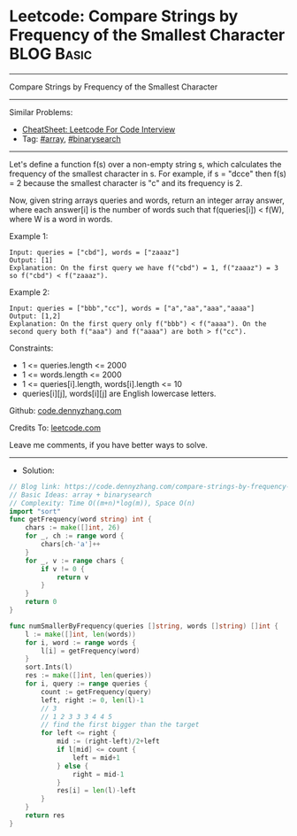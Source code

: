 * Leetcode: Compare Strings by Frequency of the Smallest Character :BLOG:Basic:
#+STARTUP: showeverything
#+OPTIONS: toc:nil \n:t ^:nil creator:nil d:nil
:PROPERTIES:
:type:     array, binarysearch
:END:
---------------------------------------------------------------------
Compare Strings by Frequency of the Smallest Character
---------------------------------------------------------------------
#+BEGIN_HTML
<a href="https://github.com/dennyzhang/code.dennyzhang.com/tree/master/problems/compare-strings-by-frequency-of-the-smallest-character"><img align="right" width="200" height="183" src="https://www.dennyzhang.com/wp-content/uploads/denny/watermark/github.png" /></a>
#+END_HTML
Similar Problems:
- [[https://cheatsheet.dennyzhang.com/cheatsheet-leetcode-A4][CheatSheet: Leetcode For Code Interview]]
- Tag: [[https://code.dennyzhang.com/tag/array][#array]], [[https://code.dennyzhang.com/review-binarysearch][#binarysearch]]
---------------------------------------------------------------------
Let's define a function f(s) over a non-empty string s, which calculates the frequency of the smallest character in s. For example, if s = "dcce" then f(s) = 2 because the smallest character is "c" and its frequency is 2.

Now, given string arrays queries and words, return an integer array answer, where each answer[i] is the number of words such that f(queries[i]) < f(W), where W is a word in words.

Example 1:
#+BEGIN_EXAMPLE
Input: queries = ["cbd"], words = ["zaaaz"]
Output: [1]
Explanation: On the first query we have f("cbd") = 1, f("zaaaz") = 3 so f("cbd") < f("zaaaz").
#+END_EXAMPLE

Example 2:
#+BEGIN_EXAMPLE
Input: queries = ["bbb","cc"], words = ["a","aa","aaa","aaaa"]
Output: [1,2]
Explanation: On the first query only f("bbb") < f("aaaa"). On the second query both f("aaa") and f("aaaa") are both > f("cc").
#+END_EXAMPLE
 
Constraints:

- 1 <= queries.length <= 2000
- 1 <= words.length <= 2000
- 1 <= queries[i].length, words[i].length <= 10
- queries[i][j], words[i][j] are English lowercase letters.

Github: [[https://github.com/dennyzhang/code.dennyzhang.com/tree/master/problems/compare-strings-by-frequency-of-the-smallest-character][code.dennyzhang.com]]

Credits To: [[https://leetcode.com/problems/compare-strings-by-frequency-of-the-smallest-character/description/][leetcode.com]]

Leave me comments, if you have better ways to solve.
---------------------------------------------------------------------
- Solution:

#+BEGIN_SRC go
// Blog link: https://code.dennyzhang.com/compare-strings-by-frequency-of-the-smallest-character
// Basic Ideas: array + binarysearch
// Complexity: Time O((m+n)*log(m)), Space O(n)
import "sort"
func getFrequency(word string) int {
    chars := make([]int, 26)
    for _, ch := range word {
        chars[ch-'a']++
    }
    for _, v := range chars {
        if v != 0 {
            return v
        }
    }
    return 0
}

func numSmallerByFrequency(queries []string, words []string) []int {
    l := make([]int, len(words))
    for i, word := range words {
        l[i] = getFrequency(word)
    }
    sort.Ints(l)
    res := make([]int, len(queries))
    for i, query := range queries {
        count := getFrequency(query)
        left, right := 0, len(l)-1
        // 3
        // 1 2 3 3 3 4 4 5
        // find the first bigger than the target
        for left <= right {
            mid := (right-left)/2+left
            if l[mid] <= count {
                left = mid+1
            } else {
                right = mid-1
            }
            res[i] = len(l)-left
        }
    }
    return res
}
#+END_SRC

#+BEGIN_HTML
<div style="overflow: hidden;">
<div style="float: left; padding: 5px"> <a href="https://www.linkedin.com/in/dennyzhang001"><img src="https://www.dennyzhang.com/wp-content/uploads/sns/linkedin.png" alt="linkedin" /></a></div>
<div style="float: left; padding: 5px"><a href="https://github.com/dennyzhang"><img src="https://www.dennyzhang.com/wp-content/uploads/sns/github.png" alt="github" /></a></div>
<div style="float: left; padding: 5px"><a href="https://www.dennyzhang.com/slack" target="_blank" rel="nofollow"><img src="https://www.dennyzhang.com/wp-content/uploads/sns/slack.png" alt="slack"/></a></div>
</div>
#+END_HTML

